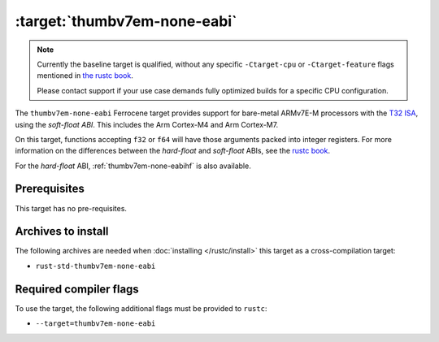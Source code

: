 .. SPDX-License-Identifier: MIT OR Apache-2.0
   SPDX-FileCopyrightText: The Ferrocene Developers

.. _thumbv7em-none-eabi:

:target:`thumbv7em-none-eabi`
===============================================

.. note::
   
   Currently the baseline target is qualified, without any specific
   ``-Ctarget-cpu`` or ``-Ctarget-feature`` flags mentioned in `the rustc book 
   <https://doc.rust-lang.org/1.86/rustc/platform-support/thumbv7em-none-eabi.html#target-cpu-and-target-feature-options>`_.

   Please contact support if your use case demands fully optimized builds for
   a specific CPU configuration.


The ``thumbv7em-none-eabi`` Ferrocene target provides support for
bare-metal ARMv7E-M processors with the 
`T32 ISA <https://developer.arm.com/Architectures/T32%20Instruction%20Set%20Architecture>`_,
using the *soft-float ABI*. This includes the Arm Cortex-M4 and Arm Cortex-M7.

On this target, functions accepting ``f32`` or ``f64`` will have those
arguments packed into integer registers. For more information on the
differences between the *hard-float* and *soft-float* ABIs, see the
`rustc book <https://doc.rust-lang.org/1.86/rustc/platform-support/arm-none-eabi.html#instruction-sets>`_.

For the *hard-float* ABI, :ref:`thumbv7em-none-eabihf` is also available.


Prerequisites
-------------

This target has no pre-requisites.

Archives to install
-------------------

The following archives are needed when :doc:`installing </rustc/install>` this
target as a cross-compilation target:

* ``rust-std-thumbv7em-none-eabi``

Required compiler flags
-----------------------

To use the target, the following additional flags must be provided to
``rustc``:

* ``--target=thumbv7em-none-eabi``
